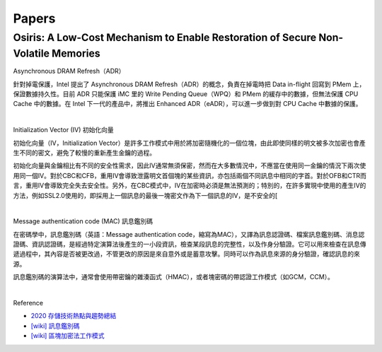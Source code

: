 Papers
========



Osiris: A Low-Cost Mechanism to Enable Restoration of Secure Non-Volatile Memories
--------------------------------------------------------------------------------------


Asynchronous DRAM Refresh（ADR）

針對掉電保護，Intel 提出了 Asynchronous DRAM Refresh（ADR）的概念，負責在掉電時把 Data in-flight 回寫到 PMem 上，保證數據持久性。目前 ADR 只能保護 iMC 里的 Write Pending Queue（WPQ）和 PMem 的緩存中的數據，但無法保護 CPU Cache 中的數據。在 Intel 下一代的產品中，將推出 Enhanced ADR（eADR），可以進一步做到對 CPU Cache 中數據的保護。

|

Initialization Vector (IV) 初始化向量


初始化向量（IV，Initialization Vector）是許多工作模式中用於將加密隨機化的一個位塊，由此即使同樣的明文被多次加密也會產生不同的密文，避免了較慢的重新產生金鑰的過程。

初始化向量與金鑰相比有不同的安全性需求，因此IV通常無須保密，然而在大多數情況中，不應當在使用同一金鑰的情況下兩次使用同一個IV。對於CBC和CFB，重用IV會導致泄露明文首個塊的某些資訊，亦包括兩個不同訊息中相同的字首。對於OFB和CTR而言，重用IV會導致完全失去安全性。另外，在CBC模式中，IV在加密時必須是無法預測的；特別的，在許多實現中使用的產生IV的方法，例如SSL2.0使用的，即採用上一個訊息的最後一塊密文作為下一個訊息的IV，是不安全的[


|

Message authentication code (MAC) 訊息鑑別碼

在密碼學中，訊息鑑別碼（英語：Message authentication code，縮寫為MAC），又譯為訊息認證碼、檔案訊息鑑別碼、消息認證碼、資訊認證碼，是經過特定演算法後產生的一小段資訊，檢查某段訊息的完整性，以及作身分驗證。它可以用來檢查在訊息傳遞過程中，其內容是否被更改過，不管更改的原因是來自意外或是蓄意攻擊。同時可以作為訊息來源的身分驗證，確認訊息的來源。

訊息鑑別碼的演算法中，通常會使用帶密鑰的雜湊函式（HMAC），或者塊密碼的帶認證工作模式（如GCM，CCM）。

|

.. image:: https://upload.wikimedia.org/wikipedia/commons/thumb/0/08/MAC.svg/661px-MAC.svg.png


Reference

- `2020 存儲技術熱點與趨勢總結 <https://kknews.cc/digital/lv6gjyz.html>`_
- `[wiki] 訊息鑑別碼 <https://zh.wikipedia.org/wiki/%E8%A8%8A%E6%81%AF%E9%91%91%E5%88%A5%E7%A2%BC>`_
- `[wiki] 區塊加密法工作模式 <https://zh.wikipedia.org/wiki/%E5%88%86%E7%BB%84%E5%AF%86%E7%A0%81%E5%B7%A5%E4%BD%9C%E6%A8%A1%E5%BC%8F>`_








